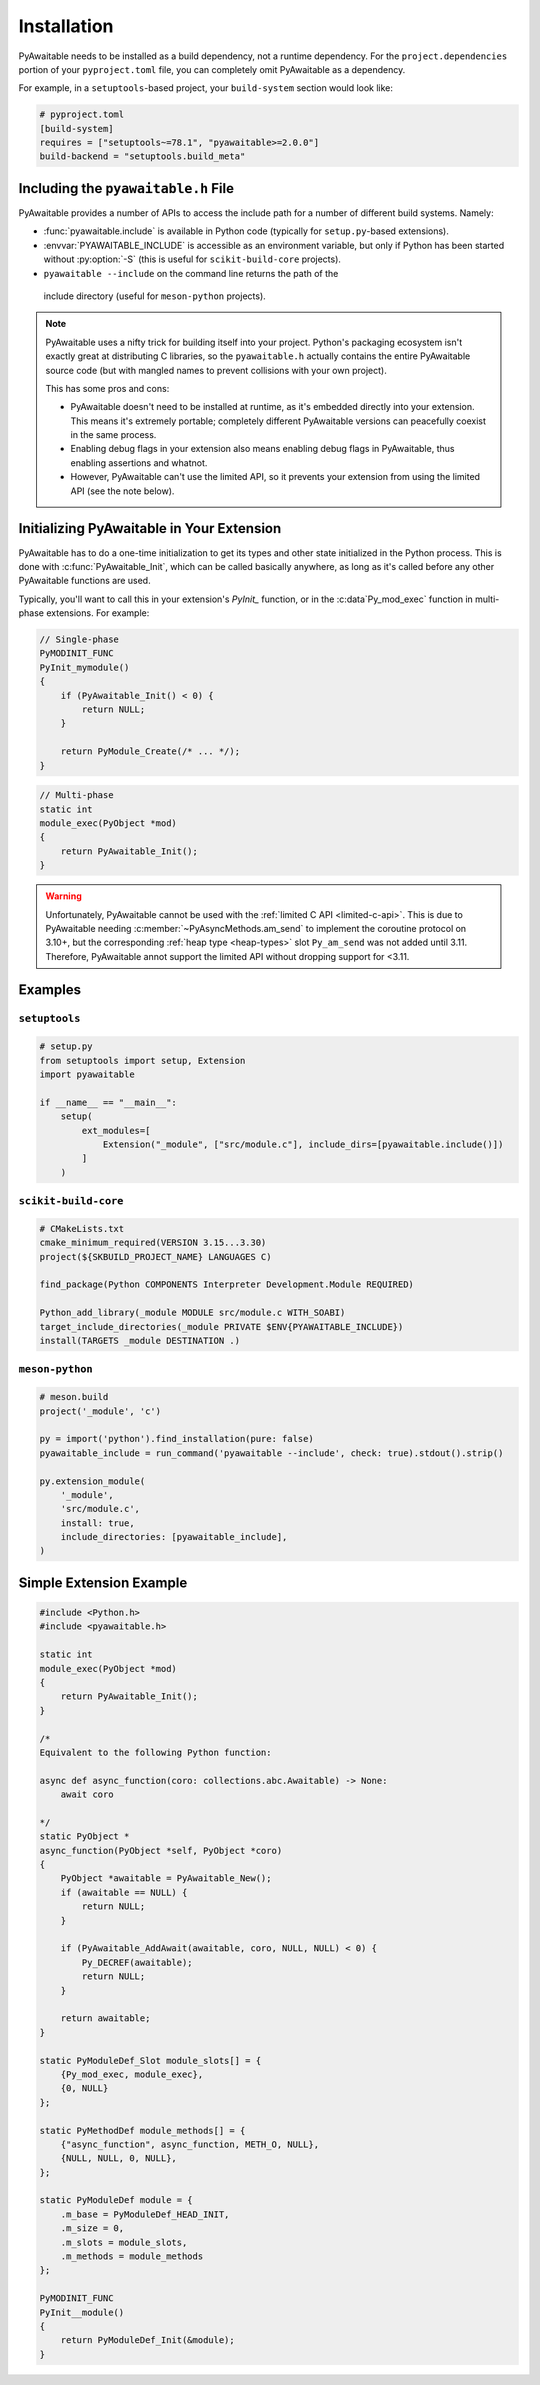 Installation
============

PyAwaitable needs to be installed as a build dependency, not a runtime
dependency. For the ``project.dependencies`` portion of your ``pyproject.toml``
file, you can completely omit PyAwaitable as a dependency.

For example, in a ``setuptools``-based project, your ``build-system`` section would look like:

.. code-block:: toml

    # pyproject.toml
    [build-system]
    requires = ["setuptools~=78.1", "pyawaitable>=2.0.0"]
    build-backend = "setuptools.build_meta"


Including the ``pyawaitable.h`` File
------------------------------------

PyAwaitable provides a number of APIs to access the include path for a
number of different build systems. Namely:

-   :func:`pyawaitable.include` is available in Python code (typically for
    ``setup.py``-based extensions).
-   :envvar:`PYAWAITABLE_INCLUDE` is accessible as an environment variable,
    but only if Python has been started without :py:option:`-S` (this is
    useful for ``scikit-build-core`` projects).
-   ``pyawaitable --include`` on the command line returns the path of the
  include directory (useful for ``meson-python`` projects).

.. note::

    PyAwaitable uses a nifty trick for building itself into your project.
    Python's packaging ecosystem isn't exactly great at distributing C
    libraries, so the ``pyawaitable.h`` actually contains the entire
    PyAwaitable source code (but with mangled names to prevent collisions
    with your own project).

    This has some pros and cons:

    - PyAwaitable doesn't need to be installed at runtime, as it's embedded
      directly into your extension. This means it's extremely portable;
      completely different PyAwaitable versions can peacefully coexist in the
      same process.
    - Enabling debug flags in your extension also means enabling debug flags
      in PyAwaitable, thus enabling assertions and whatnot.
    - However, PyAwaitable can't use the limited API, so it prevents your
      extension from using the limited API (see the note below).

Initializing PyAwaitable in Your Extension
------------------------------------------

PyAwaitable has to do a one-time initialization to get its types and other
state initialized in the Python process. This is done with
:c:func:`PyAwaitable_Init`, which can be called basically anywhere,
as long as it's called before any other PyAwaitable functions are used.

Typically, you'll want to call this in your extension's `PyInit_` function, or
in the :c:data`Py_mod_exec` function in multi-phase extensions. For example:

.. code-block:: c

    // Single-phase
    PyMODINIT_FUNC
    PyInit_mymodule()
    {
        if (PyAwaitable_Init() < 0) {
            return NULL;
        }

        return PyModule_Create(/* ... */);
    }

.. code-block:: c

    // Multi-phase
    static int
    module_exec(PyObject *mod)
    {
        return PyAwaitable_Init();
    }

.. warning::

    Unfortunately, PyAwaitable cannot be used with the
    :ref:`limited C API <limited-c-api>`. This is due to PyAwaitable needing
    :c:member:`~PyAsyncMethods.am_send` to implement the coroutine protocol
    on 3.10+, but the corresponding :ref:`heap type <heap-types>` slot
    ``Py_am_send`` was not added until 3.11. Therefore, PyAwaitable 
    annot support the limited API without dropping support for <3.11.

Examples
--------

``setuptools``
**************

.. code-block:: python

    # setup.py
    from setuptools import setup, Extension
    import pyawaitable

    if __name__ == "__main__":
        setup(
            ext_modules=[
                Extension("_module", ["src/module.c"], include_dirs=[pyawaitable.include()])
            ]
        )

``scikit-build-core``
*********************

.. code-block:: cmake

    # CMakeLists.txt
    cmake_minimum_required(VERSION 3.15...3.30)
    project(${SKBUILD_PROJECT_NAME} LANGUAGES C)

    find_package(Python COMPONENTS Interpreter Development.Module REQUIRED)

    Python_add_library(_module MODULE src/module.c WITH_SOABI)
    target_include_directories(_module PRIVATE $ENV{PYAWAITABLE_INCLUDE})
    install(TARGETS _module DESTINATION .)

``meson-python``
****************

.. code-block:: meson

    # meson.build
    project('_module', 'c')

    py = import('python').find_installation(pure: false)
    pyawaitable_include = run_command('pyawaitable --include', check: true).stdout().strip()

    py.extension_module(
        '_module',
        'src/module.c',
        install: true,
        include_directories: [pyawaitable_include],
    )

Simple Extension Example
------------------------

.. code-block:: c

    #include <Python.h>
    #include <pyawaitable.h>

    static int
    module_exec(PyObject *mod)
    {
        return PyAwaitable_Init();
    }

    /*
    Equivalent to the following Python function:

    async def async_function(coro: collections.abc.Awaitable) -> None:
        await coro

    */
    static PyObject *
    async_function(PyObject *self, PyObject *coro)
    {
        PyObject *awaitable = PyAwaitable_New();
        if (awaitable == NULL) {
            return NULL;
        }

        if (PyAwaitable_AddAwait(awaitable, coro, NULL, NULL) < 0) {
            Py_DECREF(awaitable);
            return NULL;
        }

        return awaitable;
    }

    static PyModuleDef_Slot module_slots[] = {
        {Py_mod_exec, module_exec},
        {0, NULL}
    };

    static PyMethodDef module_methods[] = {
        {"async_function", async_function, METH_O, NULL},
        {NULL, NULL, 0, NULL},
    };

    static PyModuleDef module = {
        .m_base = PyModuleDef_HEAD_INIT,
        .m_size = 0,
        .m_slots = module_slots,
        .m_methods = module_methods
    };

    PyMODINIT_FUNC
    PyInit__module()
    {
        return PyModuleDef_Init(&module);
    }

